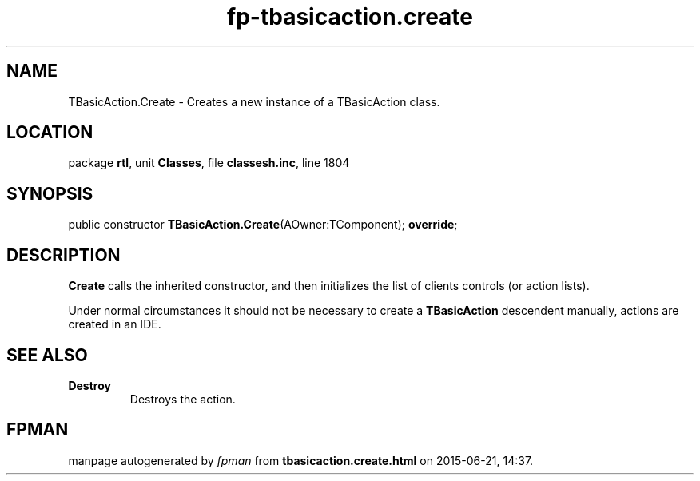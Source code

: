 .\" file autogenerated by fpman
.TH "fp-tbasicaction.create" 3 "2014-03-14" "fpman" "Free Pascal Programmer's Manual"
.SH NAME
TBasicAction.Create - Creates a new instance of a TBasicAction class.
.SH LOCATION
package \fBrtl\fR, unit \fBClasses\fR, file \fBclassesh.inc\fR, line 1804
.SH SYNOPSIS
public constructor \fBTBasicAction.Create\fR(AOwner:TComponent); \fBoverride\fR;
.SH DESCRIPTION
\fBCreate\fR calls the inherited constructor, and then initializes the list of clients controls (or action lists).

Under normal circumstances it should not be necessary to create a \fBTBasicAction\fR descendent manually, actions are created in an IDE.


.SH SEE ALSO
.TP
.B Destroy
Destroys the action.

.SH FPMAN
manpage autogenerated by \fIfpman\fR from \fBtbasicaction.create.html\fR on 2015-06-21, 14:37.

